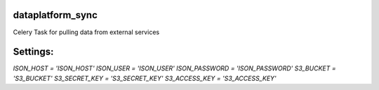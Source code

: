 dataplatform_sync
=================

Celery Task for pulling data from external services

Settings:
=========

`ISON_HOST = 'ISON_HOST'`
`ISON_USER = 'ISON_USER'`
`ISON_PASSWORD = 'ISON_PASSWORD'`
`S3_BUCKET = 'S3_BUCKET'`
`S3_SECRET_KEY = 'S3_SECRET_KEY'`
`S3_ACCESS_KEY = 'S3_ACCESS_KEY'`

